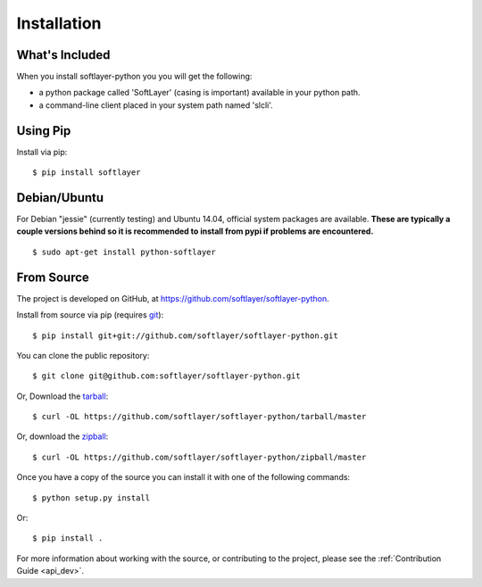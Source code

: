 .. _install:

Installation
============

What's Included
---------------
When you install softlayer-python you you will get the following:

* a python package called 'SoftLayer' (casing is important) available in your python path.
* a command-line client placed in your system path named 'slcli'.

Using Pip
---------

Install via pip:
::

	$ pip install softlayer


Debian/Ubuntu
-------------

For Debian "jessie" (currently testing) and Ubuntu 14.04, official system
packages are available. **These are typically a couple versions behind so it is recommended to install from pypi if problems are encountered.**
::

	$ sudo apt-get install python-softlayer


.. _install_from_source:

From Source
-----------

The project is developed on GitHub, at
`https://github.com/softlayer/softlayer-python <https://github.com/softlayer/softlayer-python>`_.

Install from source via pip (requires `git <http://git-scm.com>`_):
::

	$ pip install git+git://github.com/softlayer/softlayer-python.git

You can clone the public repository::

    $ git clone git@github.com:softlayer/softlayer-python.git

Or, Download the `tarball <https://github.com/softlayer/softlayer-python/tarball/master>`_:
::

    $ curl -OL https://github.com/softlayer/softlayer-python/tarball/master

Or, download the `zipball <https://github.com/softlayer/softlayer-python/zipball/master>`_:
::

    $ curl -OL https://github.com/softlayer/softlayer-python/zipball/master

Once you have a copy of the source you can install it with one of the following commands:
::

    $ python setup.py install

Or:
::

    $ pip install .

For more information about working with the source, or contributing to the
project, please see the :ref:`Contribution Guide <api_dev>`.
